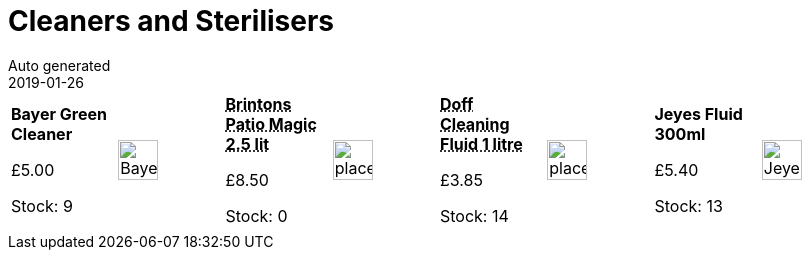 :jbake-type: page
:jbake-status: published
= Cleaners and Sterilisers
Auto generated
2019-01-26

[options=noheader,cols=8,grid=1,frame=1]
|===
| **Bayer Green Cleaner**



&#163;5.00

Stock: 9
a|image::/wrhs2/pics/clean/BayerGreenCleaner.png[height=40]
| **pass:[<abbr title="Brintons Patio Magic 2.5 litre">Brintons Patio Magic 2.5 lit</abbr>]**



&#163;8.50

Stock: 0
a|image::/wrhs2/pics/placeholder.png[height=40]
| **pass:[<abbr title="Doff Outdoor Cleaning Fluid 1 litre">Doff Cleaning Fluid 1 litre</abbr>]**



&#163;3.85

Stock: 14
a|image::/wrhs2/pics/placeholder.png[height=40]
| **Jeyes Fluid 300ml**



&#163;5.40

Stock: 13
a|image::/wrhs2/pics/clean/Jeyes-300ml.png[height=40]
|
|
|
|
|
|
|
|
|===

